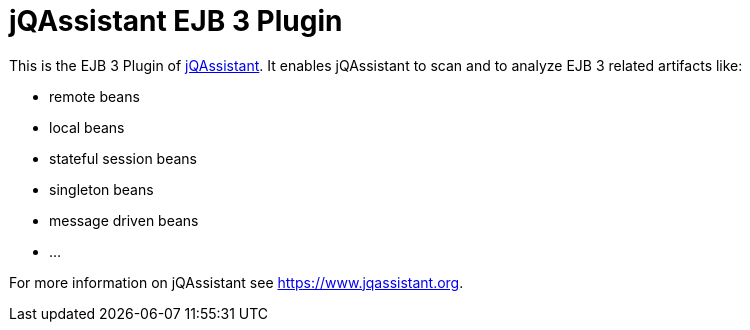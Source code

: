 = jQAssistant EJB 3 Plugin

This is the EJB 3 Plugin of https://www.jqassistant.org[jQAssistant^].
It enables jQAssistant to scan and to analyze EJB 3 related
artifacts like:

- remote beans
- local beans
- stateful session beans
- singleton beans
- message driven beans
- ...

For more information on jQAssistant see https://www.jqassistant.org[^].

